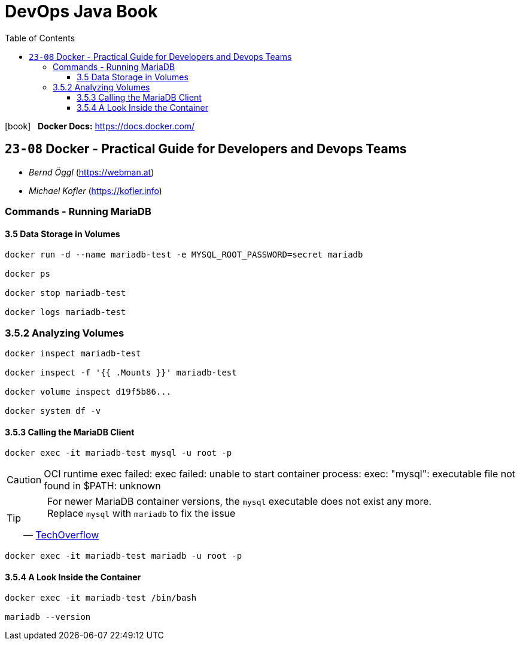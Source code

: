= DevOps Java Book
:toc:
:toclevels: 4
:icons: font

icon:book[2x] &nbsp; *Docker Docs:*
https://docs.docker.com/

== `23-08` Docker - Practical Guide for Developers and Devops Teams

- _Bernd Öggl_ (https://webman.at)
- _Michael Kofler_ (https://kofler.info)

=== Commands - Running MariaDB

==== 3.5 Data Storage in Volumes

```
docker run -d --name mariadb-test -e MYSQL_ROOT_PASSWORD=secret mariadb

docker ps

docker stop mariadb-test

docker logs mariadb-test
```

=== 3.5.2 Analyzing Volumes

```
docker inspect mariadb-test

docker inspect -f '{{ .Mounts }}' mariadb-test

docker volume inspect d19f5b86... 

docker system df -v
```

==== 3.5.3  Calling the MariaDB Client

```
docker exec -it mariadb-test mysql -u root -p
```

[CAUTION]
====
OCI runtime exec failed: exec failed: unable to start container process: exec: "mysql": executable file not found in $PATH: unknown
====

[TIP]
====
> For newer MariaDB container versions, the `mysql` executable does not exist any more. Replace `mysql` with `mariadb` to fix the issue
-- link:https://techoverflow.net/2023/07/13/how-to-fix-docker-mariadb-mysql-executable-file-not-found-in-path-unknown/[TechOverflow]
====

```
docker exec -it mariadb-test mariadb -u root -p
```

==== 3.5.4 A Look Inside the Container

```
docker exec -it mariadb-test /bin/bash

mariadb --version
```


